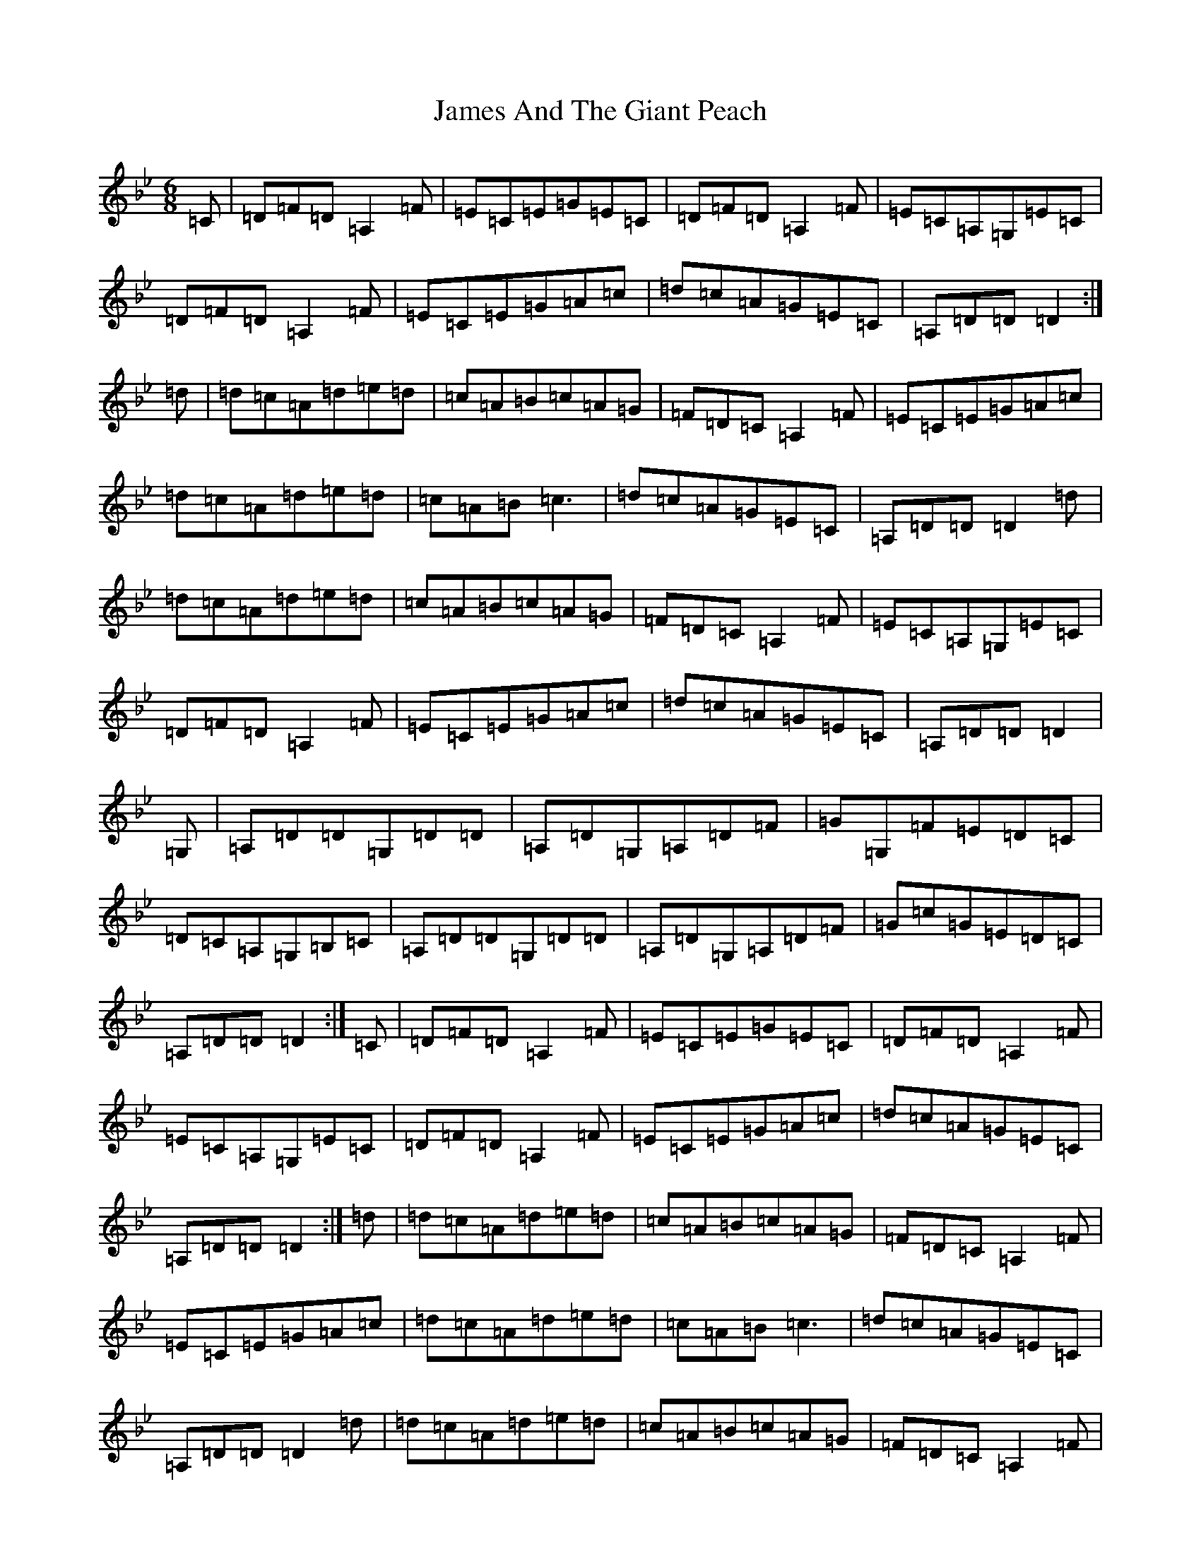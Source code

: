X: 10189
T: James And The Giant Peach
S: https://thesession.org/tunes/4605#setting17162
Z: A Dorian
R: jig
M:6/8
L:1/8
K: C Dorian
=C|=D=F=D=A,2=F|=E=C=E=G=E=C|=D=F=D=A,2=F|=E=C=A,=G,=E=C|=D=F=D=A,2=F|=E=C=E=G=A=c|=d=c=A=G=E=C|=A,=D=D=D2:|=d|=d=c=A=d=e=d|=c=A=B=c=A=G|=F=D=C=A,2=F|=E=C=E=G=A=c|=d=c=A=d=e=d|=c=A=B=c3|=d=c=A=G=E=C|=A,=D=D=D2=d|=d=c=A=d=e=d|=c=A=B=c=A=G|=F=D=C=A,2=F|=E=C=A,=G,=E=C|=D=F=D=A,2=F|=E=C=E=G=A=c|=d=c=A=G=E=C|=A,=D=D=D2|=G,|=A,=D=D=G,=D=D|=A,=D=G,=A,=D=F|=G=G,=F=E=D=C|=D=C=A,=G,=B,=C|=A,=D=D=G,=D=D|=A,=D=G,=A,=D=F|=G=c=G=E=D=C|=A,=D=D=D2:|=C|=D=F=D=A,2=F|=E=C=E=G=E=C|=D=F=D=A,2=F|=E=C=A,=G,=E=C|=D=F=D=A,2=F|=E=C=E=G=A=c|=d=c=A=G=E=C|=A,=D=D=D2:|=d|=d=c=A=d=e=d|=c=A=B=c=A=G|=F=D=C=A,2=F|=E=C=E=G=A=c|=d=c=A=d=e=d|=c=A=B=c3|=d=c=A=G=E=C|=A,=D=D=D2=d|=d=c=A=d=e=d|=c=A=B=c=A=G|=F=D=C=A,2=F|=E=C=A,=G,=E=C|=D=F=D=A,2=F|=E=C=E=G=A=c|=d=c=A=G=E=C|=A,=D=D=D2|=G,|=A,=D=D=G,=D=D|=A,=D=G,=A,=D=F|=G=G,=F=E=D=C|=D=C=A,=G,=B,=C|=A,=D=D=G,=D=D|=A,=D=G,=A,=D=F|=G=c=G=E=D=C|=A,=D=D=D2:|